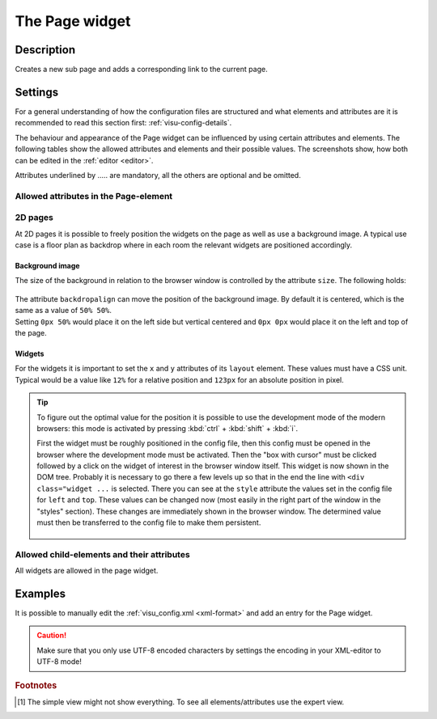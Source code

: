 .. _page:

The Page widget
===============

.. api-doc:: Page

Description
-----------

.. ###START-WIDGET-DESCRIPTION### Please do not change the following content. Changes will be overwritten

Creates a new sub page and adds a corresponding link to the current page.


.. ###END-WIDGET-DESCRIPTION###

Settings
--------

For a general understanding of how the configuration files are structured and what elements and attributes are
it is recommended to read this section first: :ref:`visu-config-details`.

The behaviour and appearance of the Page widget can be influenced by using certain attributes and elements.
The following tables show the allowed attributes and elements and their possible values.
The screenshots show, how both can be edited in the :ref:`editor <editor>`.

Attributes underlined by ..... are mandatory, all the others are optional and be omitted.

Allowed attributes in the Page-element
^^^^^^^^^^^^^^^^^^^^^^^^^^^^^^^^^^^^^^

.. parameter-information:: page

.. widget-example::
    :editor: attributes
    :scale: 75
    :align: center

    <caption>Attributes in the editor (simple view) [#f1]_</caption>
    <page name="Testpage">
        <layout colspan="4" />
        <text><label>Test</label></text>
    </page>

2D pages
^^^^^^^^

At 2D pages it is possible to freely position the widgets on the page as well
as use a background image. A typical use case is a floor plan as backdrop
where in each room the relevant widgets are positioned accordingly.

Background image
................

The size of the background in relation to the browser window is controlled
by the attribute ``size``. The following holds:

.. figure:: _static/size.svg
    :alt: size attribute

| The attribute ``backdropalign`` can move the position of the background
  image. By default it is centered, which is the same as a value of ``50% 50%``.
| Setting ``0px 50%`` would place it on the left side but vertical centered and
  ``0px 0px`` would place it on the left and top of the page.

Widgets
.......

For the widgets it is important to set the ``x`` and ``y`` attributes of its
``layout`` element. These values must have a CSS unit. Typical would be a
value like ``12%`` for a relative position and ``123px`` for an absolute
position in pixel.

.. tip::

    To figure out the optimal value for the position it is possible to use
    the development mode of the modern browsers: this mode is activated by
    pressing :kbd:`ctrl` + :kbd:`shift` + :kbd:`i`.

    First the widget must be roughly positioned in the config file, then this
    config must be opened in the browser where the development mode must be
    activated. Then the "box with cursor" must be clicked followed by a click
    on the widget of interest in the browser window itself. This widget is now
    shown in the DOM tree. Probably it is necessary to go there a few levels up
    so that in the end the line with ``<div class="widget ...`` is selected.
    There you can see at the ``style`` attribute the values set in the config
    file for ``left`` and ``top``.
    These values can be changed now (most easily in the right part of the
    window in the "styles" section). These changes are immediately shown in the
    browser window. The determined value must then be transferred to the config
    file to make them persistent.

    .. figure:: _static/editor_2d_widgets.png
        :alt: development mode
        :target: ../../../_images/editor_2d_widgets.png

Allowed child-elements and their attributes
^^^^^^^^^^^^^^^^^^^^^^^^^^^^^^^^^^^^^^^^^^^

All widgets are allowed in the page widget.

Examples
--------

It is possible to manually edit the :ref:`visu_config.xml <xml-format>` and add an entry
for the Page widget.

.. CAUTION::
    Make sure that you only use UTF-8 encoded characters by settings the encoding in your
    XML-editor to UTF-8 mode!

.. ###START-WIDGET-EXAMPLES### Please do not change the following content. Changes will be overwritten


.. ###END-WIDGET-EXAMPLES###

.. rubric:: Footnotes

.. [#f1] The simple view might not show everything. To see all elements/attributes use the expert view.
